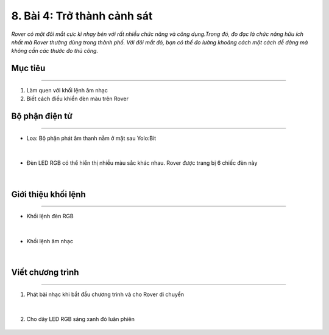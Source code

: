 8. Bài 4: Trở thành cảnh sát 
=====================================

*Rover có một đôi mắt cực kì nhạy bén với rất nhiều chức năng và công dụng.Trong đó, đo đạc là chức năng hữu ích nhất mà Rover thường dùng trong thành phố. Với đôi mắt đó, bạn có thể đo lường khoảng cách một cách dễ dàng mà không cần các thước đo thủ công.* 

Mục tiêu 
-------------
----------------------

1. Làm quen với khối lệnh âm nhạc
2. Biết cách điều khiển đèn màu trên Rover

Bộ phận điện tử
---------------------
------------------------

- Loa: Bộ phận phát âm thanh nằm ở mặt sau Yolo:Bit

    .. image:: images/bai_4.1.png
        :width: 400px
        :align: center    
|        
- Đèn LED RGB có thể hiển thị nhiều màu sắc khác nhau. Rover được trang bị 6 chiếc đèn này

    .. image:: images/bai_4.2.png
        :width: 400px
        :align: center       
|

Giới thiệu khối lệnh
------------------------
-----------------------

- Khối lệnh đèn RGB

    .. image:: images/bai_4.3.png
        :width: 1000px
        :align: center    
|
- Khối lệnh âm nhạc 

    .. image:: images/bai_4.4.png
        :width: 1000px
        :align: center    
|


Viết chương trình 
---------------------
--------------------------

1. Phát bài nhạc khi bắt đầu chương trình và cho Rover di chuyển 

    .. image:: images/bai_4.5.png
        :width: 500px
        :align: center    
|
2. Cho dãy LED RGB sáng xanh đỏ luân phiên

    .. image:: images/bai_4.6.png
        :width: 700px
        :align: center     





